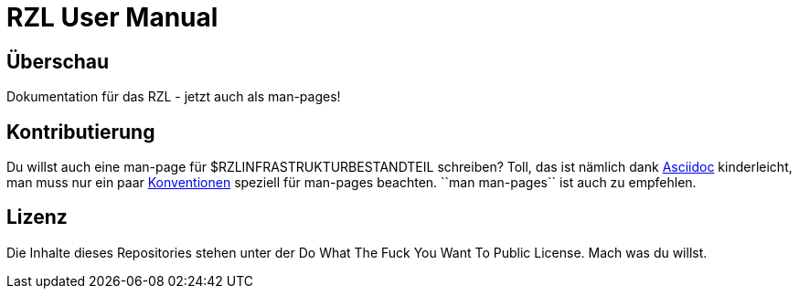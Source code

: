 RZL User Manual
===============

Überschau
---------
Dokumentation für das RZL - jetzt auch als man-pages!

Kontributierung
---------------
Du willst auch eine man-page für $RZLINFRASTRUKTURBESTANDTEIL schreiben? Toll, 
das ist nämlich dank http://www.methods.co.nz/asciidoc/index.html[Asciidoc] 
kinderleicht, man muss nur ein paar 
http://www.methods.co.nz/asciidoc/userguide.html#X1[Konventionen] speziell für 
man-pages beachten. ``man man-pages`` ist auch zu empfehlen.

Lizenz
------
Die Inhalte dieses Repositories stehen unter der Do What The Fuck You Want To 
Public License. Mach was du willst.
